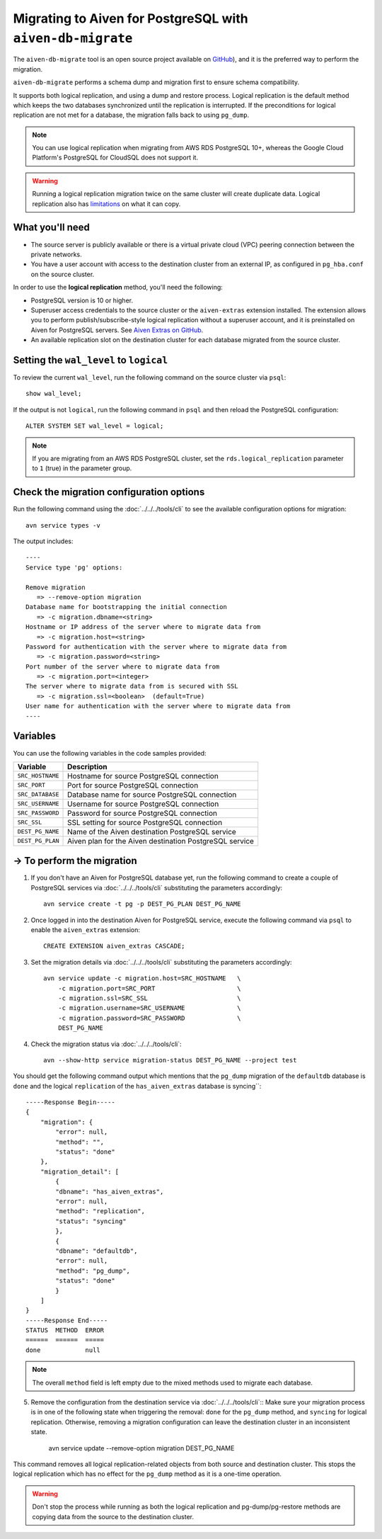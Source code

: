 Migrating to Aiven for PostgreSQL with ``aiven-db-migrate``
===========================================================

The ``aiven-db-migrate`` tool is an open source project available on `GitHub <https://github.com/aiven/aiven-db-migrate>`_), and it is the preferred way to perform the migration. 

``aiven-db-migrate`` performs a schema dump and migration first to ensure schema compatibility.

It supports both logical replication, and using a dump and restore process. 
Logical replication is the default method which keeps the two databases synchronized until the replication is interrupted. 
If the preconditions for logical replication are not met for a database, the migration falls back to using ``pg_dump``.

.. Note::
    You can use logical replication when migrating from AWS RDS PostgreSQL 10+, whereas the Google Cloud Platform's PostgreSQL for CloudSQL does not support it.

.. Warning::
    Running a logical replication migration twice on the same cluster will create duplicate data. Logical replication also has `limitations <https://www.postgresql.org/docs/current/logical-replication-restrictions.html>`_ on what it can copy.

What you'll need
''''''''''''''''
    
* The source server is publicly available or there is a virtual private cloud (VPC) peering connection between the private networks.
* You have a user account with access to the destination cluster from an external IP, as configured in ``pg_hba.conf`` on the source cluster.

In order to use the **logical replication** method, you'll need the following:
    
* PostgreSQL version is 10 or higher.
* Superuser access credentials to the source cluster or the ``aiven-extras`` extension installed. The extension allows you to perform publish/subscribe-style logical replication without a superuser account, and it is preinstalled on Aiven for PostgreSQL servers. See `Aiven Extras on GitHub <https://github.com/aiven/aiven-extras>`_.
* An available replication slot on the destination cluster for each database migrated from the source cluster.


Setting the ``wal_level`` to ``logical``
''''''''''''''''''''''''''''''''''''''''

To review the current ``wal_level``, run the following command on the source cluster via ``psql``::

    show wal_level;

If the output is not ``logical``, run the following command in ``psql`` and then reload the PostgreSQL configuration::

    ALTER SYSTEM SET wal_level = logical;

.. Note::
    If you are migrating from an AWS RDS PostgreSQL cluster, set the ``rds.logical_replication`` parameter to ``1`` (true) in the parameter group.

Check the migration configuration options
'''''''''''''''''''''''''''''''''''''''''

Run the following command using the :doc:`../../../tools/cli` to see the available configuration options for migration::

    avn service types -v

The output includes::

  ----
  Service type 'pg' options:

  Remove migration
     => --remove-option migration
  Database name for bootstrapping the initial connection
     => -c migration.dbname=<string>
  Hostname or IP address of the server where to migrate data from
     => -c migration.host=<string>
  Password for authentication with the server where to migrate data from
     => -c migration.password=<string>
  Port number of the server where to migrate data from
     => -c migration.port=<integer>
  The server where to migrate data from is secured with SSL
     => -c migration.ssl=<boolean>  (default=True)
  User name for authentication with the server where to migrate data from
  ----

Variables
'''''''''

You can use the following variables in the code samples provided:

==================      =======================================================================
Variable                Description
==================      =======================================================================
``SRC_HOSTNAME``        Hostname for source PostgreSQL connection
``SRC_PORT``            Port for source PostgreSQL connection
``SRC_DATABASE``        Database name for source PostgreSQL connection
``SRC_USERNAME``        Username for source PostgreSQL connection
``SRC_PASSWORD``        Password for source PostgreSQL connection
``SRC_SSL``             SSL setting for source PostgreSQL connection
``DEST_PG_NAME``        Name of the Aiven destination PostgreSQL service
``DEST_PG_PLAN``        Aiven plan for the Aiven destination PostgreSQL service
==================      =======================================================================
  

-> To perform the migration
'''''''''''''''''''''''''''

1. If you don't have an Aiven for PostgreSQL database yet, run the following command to create a couple of PostgreSQL services via :doc:`../../../tools/cli` substituting the parameters accordingly::

    avn service create -t pg -p DEST_PG_PLAN DEST_PG_NAME

2. Once logged in into the destination Aiven for PostgreSQL service, execute the following command via ``psql`` to enable the ``aiven_extras`` extension::

    CREATE EXTENSION aiven_extras CASCADE;

3. Set the migration details via :doc:`../../../tools/cli` substituting the parameters accordingly::

    avn service update -c migration.host=SRC_HOSTNAME   \
        -c migration.port=SRC_PORT                      \
        -c migration.ssl=SRC_SSL                        \
        -c migration.username=SRC_USERNAME              \
        -c migration.password=SRC_PASSWORD              \
        DEST_PG_NAME


4. Check the migration status via :doc:`../../../tools/cli`::

    avn --show-http service migration-status DEST_PG_NAME --project test

You should get the following command output which mentions that the ``pg_dump`` migration of the ``defaultdb`` database is ``done`` and the logical ``replication`` of the ``has_aiven_extras`` database is syncing``::

    -----Response Begin-----
    {
        "migration": {
            "error": null,
            "method": "",
            "status": "done"
        },
        "migration_detail": [
            {
            "dbname": "has_aiven_extras",
            "error": null,
            "method": "replication",
            "status": "syncing"
            },
            {
            "dbname": "defaultdb",
            "error": null,
            "method": "pg_dump",
            "status": "done"
            }
        ]
    }
    -----Response End-----
    STATUS  METHOD  ERROR
    ======  ======  =====
    done            null


.. Note::
    The overall ``method`` field is left empty due to the mixed methods used to migrate each database.


5. Remove the configuration from the destination service via :doc:`../../../tools/cli`:: Make sure your migration process is in one of the following state when triggering the removal: ``done`` for the ``pg_dump`` method, and ``syncing`` for logical replication. Otherwise, removing a migration configuration can leave the destination cluster in an inconsistent state.

    avn service update --remove-option migration DEST_PG_NAME


This command removes all logical replication-related objects from both source and destination cluster. This stops the logical replication which has no effect for the ``pg_dump`` method as it is a one-time operation.
    
.. Warning::
    Don't stop the process while running as both the logical replication and pg-dump/pg-restore methods are copying data from the source to the destination cluster.
